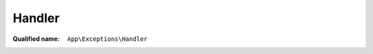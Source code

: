 Handler
=======

:Qualified name: ``App\Exceptions\Handler``

.. php:class:: Handler

  .. php:method:: public render ($request, Exception $exception)

    Render an exception into an HTTP response.

    :param $request:
    :param Exception $exception:
    :returns: \Illuminate\Http\Response

  .. php:method:: public report (Exception $exception)

    Report or log an exception.

    :param Exception $exception:
    :returns: void

